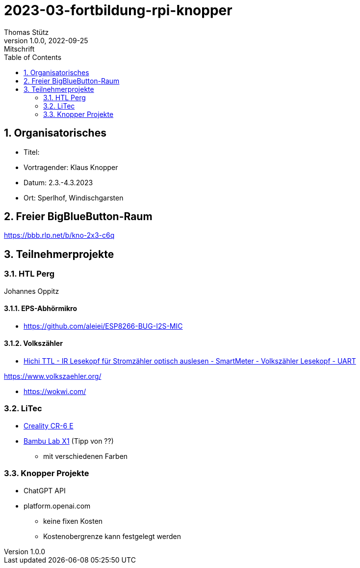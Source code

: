 = 2023-03-fortbildung-rpi-knopper
Thomas Stütz
1.0.0, 2022-09-25: Mitschrift
ifndef::imagesdir[:imagesdir: images]
//:toc-placement!:  // prevents the generation of the doc at this position, so it can be printed afterwards
:sourcedir: ../src/main/java
:icons: font
:sectnums:    // Nummerierung der Überschriften / section numbering
:toc: left

== Organisatorisches

- Titel:
- Vortragender: Klaus Knopper
- Datum: 2.3.-4.3.2023
- Ort: Sperlhof, Windischgarsten

== Freier BigBlueButton-Raum

https://bbb.rlp.net/b/kno-2x3-c6q[^]


== Teilnehmerprojekte

=== HTL Perg

Johannes Oppitz

==== EPS-Abhörmikro

* https://github.com/aleiei/ESP8266-BUG-I2S-MIC

==== Volkszähler

* https://www.amazon.de/Hichi/dp/B0BTL4HSG5[Hichi TTL - IR Lesekopf für Stromzähler optisch auslesen - SmartMeter - Volkszähler Lesekopf - UART^]

https://www.volkszaehler.org/

* https://wokwi.com/

=== LiTec

* https://www.creality.com/products/cr-6-se-3d-printer?spm=..page_1967279.products_display_1.1&spm_prev=..product_f0148808-0e91-4f2a-8b84-483b48a36146.header_1.1[Creality CR-6 E^]


* https://bambulab.com[Bambu Lab X1^] (Tipp von ??)
** mit verschiedenen Farben

=== Knopper Projekte

* ChatGPT API

* platform.openai.com
** keine fixen Kosten
** Kostenobergrenze kann festgelegt werden
